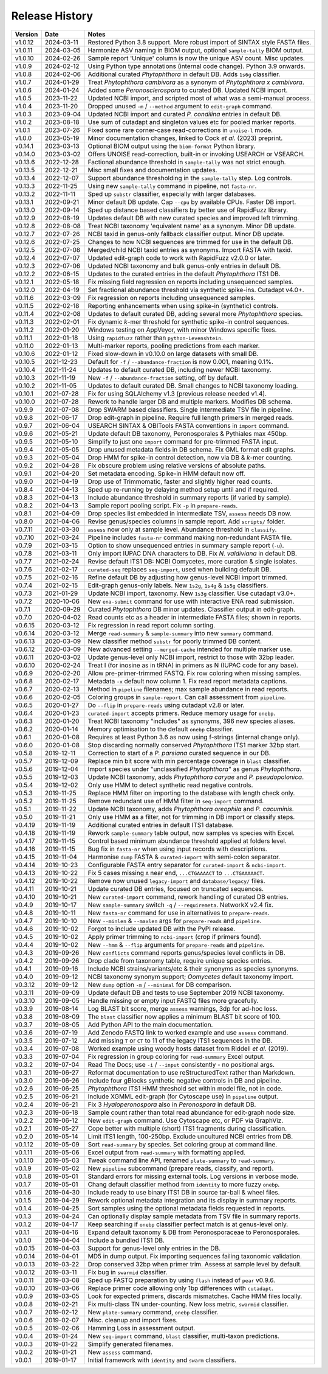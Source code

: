 Release History
===============

======= ========== ============================================================================
Version Date       Notes
======= ========== ============================================================================
v1.0.12 2024-03-11 Restored Python 3.8 support. More robust import of SINTAX style FASTA files.
v1.0.11 2024-03-05 Harmonize ASV naming in BIOM output, optional ``sample-tally`` BIOM output.
v1.0.10 2024-02-26 Sample report 'Unique' column is now the unique ASV count. Misc updates.
v1.0.9  2024-02-12 Using Python type annotations (internal code change). Python 3.9 onwards.
v1.0.8  2024-02-06 Additional curated *Phytophthora* in default DB. Adds ``1s6g`` classifier.
v1.0.7  2024-01-29 Treat *Phytophthora cambivora* as a synonym of *Phytophthora x cambivora*.
v1.0.6  2024-01-24 Added some *Peronosclerospora* to curated DB. Updated NCBI import.
v1.0.5  2023-11-22 Updated NCBI import, and scripted most of what was a semi-manual process.
v1.0.4  2023-11-20 Dropped unused ``-m`` / ``--method`` argument to ``edit-graph`` command.
v1.0.3  2023-09-04 Updated NCBI import and curated *P. condilina* entries in default DB.
v1.0.2  2023-08-18 Use sum of cutadapt and singleton values etc for pooled marker reports.
v1.0.1  2023-07-26 Fixed some rare corner-case read-corrections in ``unoise-l`` mode.
v1.0.0  2023-05-19 Minor documentation changes, linked to Cock *et al.* (2023) preprint.
v0.14.1 2023-03-13 Optional BIOM output using the ``biom-format`` Python library.
v0.14.0 2023-03-02 Offers UNOISE read-correction, built-in or invoking USEARCH or VSEARCH.
v0.13.6 2022-12-28 Factional abundance threshold in ``sample-tally`` was not strict enough.
v0.13.5 2022-12-21 Misc small fixes and documentation updates.
v0.13.4 2022-12-07 Support abundance thresholding in the ``sample-tally`` step. Log controls.
v0.13.3 2022-11-25 Using new ``sample-tally`` command in pipeline, not ``fasta-nr``.
v0.13.2 2022-11-11 Sped up ``substr`` classifier, especially with larger databases.
v0.13.1 2022-09-21 Minor default DB update. Cap ``--cpu`` by available CPUs. Faster DB import.
v0.13.0 2022-09-14 Sped up distance based classifiers by better use of RapidFuzz library.
v0.12.9 2022-08-19 Updates default DB with new curated species and improved left trimming.
v0.12.8 2022-08-08 Treat NCBI taxonomy 'equivalent name' as a synonym. Minor DB update.
v0.12.7 2022-07-26 NCBI taxid in genus-only fallback classifier output. Minor DB update.
v0.12.6 2022-07-25 Changes to how NCBI sequences are trimmed for use in the default DB.
v0.12.5 2022-07-08 Merged/child NCBI taxid entries as synonyms. Import FASTA with taxid.
v0.12.4 2022-07-07 Updated edit-graph code to work with RapidFuzz v2.0.0 or later.
v0.12.3 2022-07-06 Updated NCBI taxonomy and bulk genus-only entries in default DB.
v0.12.2 2022-06-15 Updates to the curated entries in the default *Phytophthora* ITS1 DB.
v0.12.1 2022-05-18 Fix missing field regression on reports including unsequenced samples.
v0.12.0 2022-04-19 Set fractional abundance threshold via synthetic spike-ins. Cutadapt v4.0+.
v0.11.6 2022-03-09 Fix regression on reports including unsequenced samples.
v0.11.5 2022-02-18 Reporting enhancements when using spike-in (synthetic) controls.
v0.11.4 2022-02-08 Updates to default curated DB, adding several more *Phytophthora* species.
v0.11.3 2022-02-01 Fix dynamic *k*-mer threshold for synthetic spike-in control sequences.
v0.11.2 2022-01-20 Windows testing on AppVeyor, with minor Windows specific fixes.
v0.11.1 2022-01-18 Using ``rapidfuzz`` rather than ``python-Levenshtein``.
v0.11.0 2022-01-13 Multi-marker reports, pooling predictions from each marker.
v0.10.6 2022-01-12 Fixed slow-down in v0.10.0 on large datasets with small DB.
v0.10.5 2021-12-23 Default for ``-f`` / ``--abundance-fraction`` is now 0.001, meaning 0.1%.
v0.10.4 2021-11-24 Updates to default curated DB, including newer NCBI taxonomy.
v0.10.3 2021-11-19 New ``-f`` / ``--abundance-fraction`` setting, off by default.
v0.10.2 2021-11-05 Updates to default curated DB. Small changes to NCBI taxonomy loading.
v0.10.1 2021-07-28 Fix for using SQLAlchemy v1.3 (previous release needed v1.4).
v0.10.0 2021-07-28 Rework to handle larger DB and multiple markers. Modifies DB schema.
v0.9.9  2021-07-08 Drop SWARM based classifiers. Single intermediate TSV file in pipeline.
v0.9.8  2021-06-17 Drop edit-graph in pipeline. Require full length primers in merged reads.
v0.9.7  2021-06-04 USEARCH SINTAX & OBITools FASTA conventions in ``import`` command.
v0.9.6  2021-05-21 Update default DB taxonomy, Peronosporales & Pythiales max 450bp.
v0.9.5  2021-05-10 Simplify to just one ``import`` command for pre-trimmed FASTA input.
v0.9.4  2021-05-05 Drop unused metadata fields in DB schema. Fix GML format edit graphs.
v0.9.3  2021-05-04 Drop HMM for spike-in control detection, now via DB & *k*-mer counting.
v0.9.2  2021-04-28 Fix obscure problem using relative versions of absolute paths.
v0.9.1  2021-04-20 Set metadata encoding. Spike-in HMM default now off.
v0.9.0  2021-04-19 Drop use of Trimmomatic, faster and slightly higher read counts.
v0.8.4  2021-04-13 Sped up re-running by delaying method setup until and if required.
v0.8.3  2021-04-13 Include abundance threshold in summary reports (if varied by sample).
v0.8.2  2021-04-13 Sample report pooling script. Fix ``-p`` in ``prepare-reads``.
v0.8.1  2021-04-09 Drop species list embedded in intermediate TSV, ``assess`` needs DB now.
v0.8.0  2021-04-06 Revise genus/species columns in sample report. Add ``scripts/`` folder.
v0.7.11 2021-03-30 ``assess`` now only at sample level. Abundance threshold in ``classify``.
v0.7.10 2021-03-24 Pipeline includes ``fasta-nr`` command making non-redundant FASTA file.
v0.7.9  2021-03-15 Option to show unsequenced entries in summary sample report (``-u``).
v0.7.8  2021-03-11 Only import IUPAC DNA characters to DB. Fix *N. valdiviana* in default DB.
v0.7.7  2021-02-24 Revise default ITS1 DB: NCBI Oomycetes, more curation & single isolates.
v0.7.6  2021-02-17 ``curated-seq`` replaces ``seq-import``, used when building default DB.
v0.7.5  2021-02-16 Refine default DB by adjusting how genus-level NCBI import trimmed.
v0.7.4  2021-02-15 Edit-graph genus-only labels. New ``1s2g``, ``1s4g`` & ``1s5g`` classifiers.
v0.7.3  2021-01-29 Update NCBI import, taxonomy. New ``1s3g`` classifier. Use cutadapt v3.0+.
v0.7.2  2020-10-06 New ``ena-submit`` command for use with interactive ENA read submission.
v0.7.1  2020-09-29 Curated *Phytophthora* DB minor updates. Classifier output in edit-graph.
v0.7.0  2020-04-02 Read counts etc as a header in intermediate FASTA files; shown in reports.
v0.6.15 2020-03-12 Fix regression in read report column sorting.
v0.6.14 2020-03-12 Merge ``read-summary`` & ``sample-summary`` into new ``summary`` command.
v0.6.13 2020-03-09 New classifier method ``substr`` for poorly trimmed DB content.
v0.6.12 2020-03-09 New advanced setting ``--merged-cache`` intended for multiple marker use.
v0.6.11 2020-03-02 Update genus-level only NCBI import, restrict to those with 32bp leader.
v0.6.10 2020-02-24 Treat I (for inosine as in tRNA) in primers as N (IUPAC code for any base).
v0.6.9  2020-02-20 Allow pre-primer-trimmed FASTQ. Fix row coloring when missing samples.
v0.6.8  2020-02-17 Metadata ``-x`` default now column 1. Fix read report metadata captions.
v0.6.7  2020-02-13 Method in ``pipeline`` filenames; max sample abundance in read reports.
v0.6.6  2020-02-05 Coloring groups in ``sample-report``. Can call assessment from ``pipeline``.
v0.6.5  2020-01-27 Do ``--flip`` in ``prepare-reads`` using cutadapt v2.8 or later.
v0.6.4  2020-01-23 ``curated-import`` accepts primers. Reduce memory usage for ``onebp``.
v0.6.3  2020-01-20 Treat NCBI taxonomy "includes" as synonyms, 396 new species aliases.
v0.6.2  2020-01-14 Memory optimisation to the default ``onebp`` classifier.
v0.6.1  2020-01-08 Requires at least Python 3.6 as now using f-strings (internal change only).
v0.6.0  2020-01-08 Stop discarding normally conserved *Phytophthora* ITS1 marker 32bp start.
v0.5.8  2019-12-11 Correction to start of a *P. parsiana* curated sequence in our DB.
v0.5.7  2019-12-09 Replace min bit score with min percentage coverage in ``blast`` classifier.
v0.5.6  2019-12-04 Import species under "unclassified *Phytophthora*" as genus *Phytophthora*.
v0.5.5  2019-12-03 Update NCBI taxonomy, adds *Phytophthora caryae* and *P. pseudopolonica*.
v0.5.4  2019-12-02 Only use HMM to detect synthetic read negative controls.
v0.5.3  2019-11-25 Replace HMM filter on importing to the database with length check only.
v0.5.2  2019-11-25 Remove redundant use of HMM filter in ``seq-import`` command.
v0.5.1  2019-11-22 Update NCBI taxonomy, adds *Phytophthora oreophila* and *P. cacuminis*.
v0.5.0  2019-11-21 Only use HMM as a filter, not for trimming in DB import or classify steps.
v0.4.19 2019-11-19 Additional curated entries in default ITS1 database.
v0.4.18 2019-11-19 Rework ``sample-summary`` table output, now samples vs species with Excel.
v0.4.17 2019-11-15 Control based minimum abundance threshold applied at folders level.
v0.4.16 2019-11-15 Bug fix in ``fasta-nr`` when using input records with descriptions.
v0.4.15 2019-11-04 Harmonise ``dump`` FASTA & ``curated-import`` with semi-colon separator.
v0.4.14 2019-10-23 Configurable FASTA entry separator for ``curated-import`` & ``ncbi-import``.
v0.4.13 2019-10-22 Fix 5 cases missing ``A`` near end, ``...CTGAAAACT`` to ``...CTGAAAAACT``.
v0.4.12 2019-10-22 Remove now unused ``legacy-import`` and ``database/legacy/`` files.
v0.4.11 2019-10-21 Update curated DB entries, focused on truncated sequences.
v0.4.10 2019-10-21 New ``curated-import`` command, rework handling of curated DB entries.
v0.4.9  2019-10-17 New ``sample-summary`` switch ``-q`` / ``--requiremeta``. NetworkX v2.4 fix.
v0.4.8  2019-10-11 New ``fasta-nr`` command for use in alternatives to ``prepare-reads``.
v0.4.7  2019-10-10 New ``--minlen`` & ``--maxlen`` args for ``prepare-reads`` and ``pipeline``.
v0.4.6  2019-10-02 Forgot to include updated DB with the PyPI release.
v0.4.5  2019-10-02 Apply primer trimming to ``ncbi-import`` (crop if primers found).
v0.4.4  2019-10-02 New ``--hmm`` & ``--flip`` arguments for ``prepare-reads`` and ``pipeline``.
v0.4.3  2019-09-26 New ``conflicts`` command reports genus/species level conflicts in DB.
v0.4.2  2019-09-26 Drop clade from taxonomy table, require unique species entries.
v0.4.1  2019-09-16 Include NCBI strains/variants/etc & their synonyms as species synonyms.
v0.4.0  2019-09-12 NCBI taxonomy synonym support; *Oomycetes* default taxonomy import.
v0.3.12 2019-09-12 New ``dump`` option ``-m`` /  ``--minimal`` for DB comparison.
v0.3.11 2019-09-09 Update default DB and tests to use September 2019 NCBI taxonomy.
v0.3.10 2019-09-05 Handle missing or empty input FASTQ files more gracefully.
v0.3.9  2019-08-14 Log BLAST bit score, merge ``assess`` warnings, 3dp for ad-hoc loss.
v0.3.8  2019-08-09 The ``blast`` classifier now applies a minimum BLAST bit score of 100.
v0.3.7  2019-08-05 Add Python API to the main documentation.
v0.3.6  2019-07-19 Add Zenodo FASTQ link to worked example and use ``assess`` command.
v0.3.5  2019-07-12 Add missing ``T`` or ``CT`` to 11 of the legacy ITS1 sequences in the DB.
v0.3.4  2019-07-08 Worked example using woody hosts dataset from Riddell *et al.* (2019).
v0.3.3  2019-07-04 Fix regression in group coloring for ``read-summary`` Excel output.
v0.3.2  2019-07-04 Read The Docs; use ``-i`` / ``--input`` consistently - no positional args.
v0.3.1  2019-06-27 Reformat documentation to use reStructuredText rather than Markdown.
v0.3.0  2019-06-26 Include four gBlocks synthetic negative controls in DB and pipeline.
v0.2.6  2019-06-25 *Phytophthora* ITS1 HMM threshold set within model file, not in code.
v0.2.5  2019-06-21 Include XGMML edit-graph (for Cytoscape use) in ``pipeline`` output.
v0.2.4  2019-06-21 Fix 3 *Hyaloperonospora* also in *Peronospora* in default DB.
v0.2.3  2019-06-18 Sample count rather than total read abundance for edit-graph node size.
v0.2.2  2019-06-12 New ``edit-graph`` command. Use Cytoscape etc, or PDF via GraphViz.
v0.2.1  2019-05-27 Cope better with multiple (short) ITS1 fragments during classification.
v0.2.0  2019-05-14 Limit ITS1 length, 100-250bp. Exclude uncultured NCBI entries from DB.
v0.1.12 2019-05-09 Sort ``read-summary`` by species. Set coloring group at command line.
v0.1.11 2019-05-06 Excel output from ``read-summary`` with formatting applied.
v0.1.10 2019-05-03 Tweak command line API, renamed ``plate-summary`` to ``read-summary``.
v0.1.9  2019-05-02 New ``pipeline`` subcommand (prepare reads, classify, and report).
v0.1.8  2019-05-01 Standard errors for missing external tools. Log versions in verbose mode.
v0.1.7  2019-05-01 Chang default classifier method from ``identity`` to more fuzzy ``onebp``.
v0.1.6  2019-04-30 Include ready to use binary ITS1 DB in source tar-ball & wheel files.
v0.1.5  2019-04-29 Rework optional metadata integration and its display in summary reports.
v0.1.4  2019-04-25 Sort samples using the optional metadata fields requested in reports.
v0.1.3  2019-04-24 Can optionally display sample metadata from TSV file in summary reports.
v0.1.2  2019-04-17 Keep searching if ``onebp`` classifier perfect match is at genus-level only.
v0.1.1  2019-04-16 Expand default taxonomy & DB from Peronosporaceae to Peronosporales.
v0.1.0  2019-04-04 Include a bundled ITS1 DB.
v0.0.15 2019-04-03 Support for genus-level only entries in the DB.
v0.0.14 2019-04-01 MD5 in dump output. Fix importing sequences failing taxonomic validation.
v0.0.13 2019-03-22 Drop conserved 32bp when primer trim. Assess at sample level by default.
v0.0.12 2019-03-11 Fix bug in ``swarmid`` classifier.
v0.0.11 2019-03-08 Sped up FASTQ preparation by using ``flash`` instead of ``pear`` v0.9.6.
v0.0.10 2019-03-06 Replace primer code allowing only 1bp differences with ``cutadapt``.
v0.0.9  2019-03-05 Look for expected primers, discards mismatches. Cache HMM files locally.
v0.0.8  2019-02-21 Fix multi-class TN under-counting. New loss metric, ``swarmid`` classifier.
v0.0.7  2019-02-12 New ``plate-summary`` command, ``onebp`` classifier.
v0.0.6  2019-02-07 Misc. cleanup and import fixes.
v0.0.5  2019-02-06 Hamming Loss in assessment output.
v0.0.4  2019-01-24 New ``seq-import`` command, ``blast`` classifier, multi-taxon predictions.
v0.0.3  2019-01-22 Simplify generated filenames.
v0.0.2  2019-01-21 New ``assess`` command.
v0.0.1  2019-01-17 Initial framework with ``identity`` and ``swarm`` classifiers.
======= ========== ============================================================================
